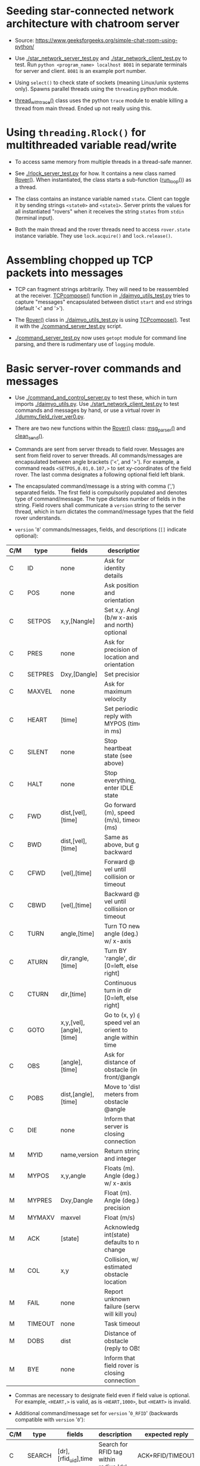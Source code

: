 * Seeding star-connected network architecture with chatroom server

- Source: https://www.geeksforgeeks.org/simple-chat-room-using-python/

- Use [[./star_network_server_test.py]] and [[./star_network_client_test.py]] to
  test. Run =python <program_name> localhost 8081= in separate terminals
  for server and client. =8081= is an example port number.

- Using =select()= to check state of sockets (meaning Linux/unix systems
  only). Spawns parallel threads using the =threading= python module.

- [[file:star_network_server_test.py::class%20thread_with_trace(threading.Thread):][thread_with_trace()]] class uses the python =trace= module to enable
  killing a thread from main thread. Ended up not really using this.

* Using =threading.Rlock()= for multithreaded variable read/write

- To access same memory from multiple threads in a thread-safe manner.

- See [[./rlock_server_test.py]] for how. It contains a new class named
  [[file:rlock_server_test.py::class%20Rover:][Rover()]]. When instantiated, the class starts a sub-function ([[file:rlock_server_test.py::def%20run_loop(self):][run_loop()]])
  as a thread.

- The class contains an instance variable named =state=. Client can toggle
  it by sending strings =<state0>= and =<state1>=. Server prints the values
  for all instantiated "rovers" when it receives the string =states= from
  =stdin= (terminal input).

- Both the main thread and the rover threads need to access =rover.state=
  instance variable. They use =lock.acquire()= and =lock.release()=.
* Assembling chopped up TCP packets into messages

- TCP can fragment strings arbitrarily. They will need to be reassembled at
  the receiver. [[file:daimyo_utils_test.py::def%20TCPcompose(growstr='',%20newstr='',%20start='<',%20end='>',][TCPcompose()]] function in [[./daimyo_utils_test.py]] tries to
  capture "messages" encapsulated between distict =start= and =end= strings
  (default '<' and '>').

- The [[file:daimyo_utils_test.py::class%20Rover:][Rover()]] class in [[./daimyo_utils_test.py]] is using [[file:daimyo_utils_test.py::def%20TCPcompose(growstr='',%20newstr='',%20start='<',%20end='>',][TCPcompose()]]. Test
  it with the [[./command_server_test.py]] script.

- [[./command_server_test.py]] now uses =getopt= module for command line
  parsing, and there is rudimentary use of =logging= module.
* Basic server-rover commands and messages

- Use [[./command_and_control_server.py]] to test these, which in turn imports
  [[./daimyo_utils.py]]. Use [[./start_network_client_test.py]] to test commands
  and messages by hand, or use a virtual rover in
  [[./dummy_field_river_ver0.py]].

- There are two new functions within the [[file:daimyo_utils.py::class%20Rover:][Rover()]] class: [[file:daimyo_utils.py::def%20msg_parser(self):][msg_parser()]] and
  [[file:daimyo_utils.py::def%20clean_send(self):][clean_send()]].

- Commands are sent from server threads to field rover. Messages are sent
  from field rover to server threads. All commands/messages are
  encapsulated between angle brackets ('<', and '>'). For example, a
  command reads =<SETPOS,0.01,0.107,>= to set xy-coordinates of the field
  rover. The last comma designates a following optional field left blank.

- The encapsulated command/message is a string with comma (',') separated
  fields. The first field is compulsorily populated and denotes type of
  command/message. The type dictates number of fields in the string. Field
  rovers shall communicate a =version= string to the server thread, which
  in turn dictates the command/message types that the field rover
  understands.

- =version= '=0=' commands/messages, fields, and descriptions (=[]= indicate optional):

|-----+---------+--------------------------+----------------------------------------------------------+------------------|
| C/M | type    | fields                   | description                                              | expected reply   |
|-----+---------+--------------------------+----------------------------------------------------------+------------------|
|     |         |                          | <10>                                                     |                  |
| C   | ID      | none                     | Ask for identity details                                 | MYID             |
| C   | POS     | none                     | Ask position and orientation                             | MYPOS            |
| C   | SETPOS  | x,y,[Nangle]             | Set x,y. Angle (b/w x-axis and north) optional           | ACK              |
| C   | PRES    | none                     | Ask for precision of location and orientation            | MYPRES           |
| C   | SETPRES | Dxy,[Dangle]             | Set precision                                            | ACK              |
| C   | MAXVEL  | none                     | Ask for maximum velocity                                 | MYMAXV           |
| C   | HEART   | [time]                   | Set periodic reply with MYPOS (time in ms)               | ACK+MYPOS(reg.)  |
| C   | SILENT  | none                     | Stop heartbeat state (see above)                         | ACK              |
| C   | HALT    | none                     | Stop everything, enter IDLE state                        | ACK              |
| C   | FWD     | dist,[vel],[time]        | Go forward (m), speed (m/s), timeout (ms)                | ACK/COL/TIMEOUT  |
| C   | BWD     | dist,[vel],[time]        | Same as above, but go backward                           | ACK/COL/TIMEOUT  |
| C   | CFWD    | [vel],[time]             | Forward @ vel until collision or timeout                 | COL/TIMEOUT      |
| C   | CBWD    | [vel],[time]             | Backward @ vel until collision or timeout                | COL/TIMEOUT      |
| C   | TURN    | angle,[time]             | Turn TO new angle (deg.) w/ x-axis                       | ACK/COL/TIMEOUT  |
| C   | ATURN   | dir,rangle,[time]        | Turn BY 'rangle', dir [0=left, else right]               | ACK/COL/TIMEOUT  |
| C   | CTURN   | dir,[time]               | Continuous turn in dir [0=left, else right]              | COL/TIMEOUT      |
| C   | GOTO    | x,y,[vel],[angle],[time] | Go to (x, y) @ speed vel and orient to angle within time | ACK/COL/TIMEOUT  |
| C   | OBS     | [angle],[time]           | Ask for distance of obstacle (in front/@angle)           | DOBS/COL/TIMEOUT |
| C   | POBS    | dist,[angle],[time]      | Move to 'dist' meters from obstacle @angle               | ACK/COL/TIMEOUT  |
| C   | DIE     | none                     | Inform that server is closing connection                 | none             |
|-----+---------+--------------------------+----------------------------------------------------------+------------------|
| M   | MYID    | name,version             | Return string and integer                                | none             |
| M   | MYPOS   | x,y,angle                | Floats (m). Angle (deg.) w/ x-axis                       | none             |
| M   | MYPRES  | Dxy,Dangle               | Float (m). Angle (deg.) precision                        | none             |
| M   | MYMAXV  | maxvel                   | Float (m/s)                                              | none             |
| M   | ACK     | [state]                  | Acknowledge, int(state) defaults to no change            | none             |
| M   | COL     | x,y                      | Collision, w/ estimated obstacle location                | none             |
| M   | FAIL    | none                     | Report unknown failure (server will kill you)            | none             |
| M   | TIMEOUT | none                     | Task timeout                                             | none             |
| M   | DOBS    | dist                     | Distance of obstacle (reply to OBS)                      | none             |
| M   | BYE     | none                     | Inform that field rover is closing connection            | none             |
|-----+---------+--------------------------+----------------------------------------------------------+------------------|

- Commas are necessary to designate field even if field value is optional. For
  example, =<HEART,>= is valid, as is =<HEART,1000>=, but =<HEART>= is invalid.

- Additional command/message set for =version= '=0_RFID=' (backwards compatible
  with =version= '=0='):

|-----+--------+----------------------+----------------------------------------+------------------|
| C/M | type   | fields               | description                            | expected reply   |
|-----+--------+----------------------+----------------------------------------+------------------|
| C   | SEARCH | [dr],[rfid_uid],time | Search for RFID tag within radius 'dr' | ACK+RFID/TIMEOUT |
|-----+--------+----------------------+----------------------------------------+------------------|
| M   | RFID   | x,y,rfid_uid         | Report RFID tag found at x,y           | none             |
|-----+--------+----------------------+----------------------------------------+------------------|

- Field rover will only execute one command at a time and will not store
  future commands to be executed. Do that in server. Rely on =ACK= replies.

- =version= '=0=' =Rover()= class state variables

  + =name= - String representing name of rover. Does not have to be unique.
  + =version= - String representing version. At the time of this writing,
    '0' and '1' are valid.
  + =[x, y, angle]= - Location (meters) and orientation (degrees) with north.
  + =[Dxy, Dangle]= - Precision up to which to execute commands.
  + =maxvel= - Maximum speed. latches to this if asked to exceed.
  + =state= - =[st_IDLE, st_MOVE, st_WAIT, st_PAUSE, st_LISTEN, st_SEARCH]=

| state     | Integer value | Description                       |
|-----------+---------------+-----------------------------------|
| st_IDLE   |             0 | Field rover is idle.              |
| st_MOVE   |             1 | Is moving/turning.                |
| st_WAIT   |             2 | Is waiting for some time.         |
| st_PAUSE  |             3 | Is waiting to be unpaused.        |
| st_LISTEN |             4 | Listen for broadcast strings.     |
| st_SEARCH |             5 | Searching (unused in version '0') |
|-----------+---------------+-----------------------------------|

  + =superstate= - Integer. Single-commands mode if =-1=. Else tracks
    position in command sequence.
  + =loopflag= - Boolean. If =True= and =superstate > -1=, command sequence
    will be looped into a patrol route.
  + =sflag= - Flag raised to interrupt main server thread when new data
    message is available to be passed upstream.
  + =smsg_buffer= - List of messages accrued and meant for upstream main
    server thread (example: collisions, failed states, etc.).
  + =paused= - freezes steps through a command sequence.
  + =ackflag= - Received valid =ACK= message.
